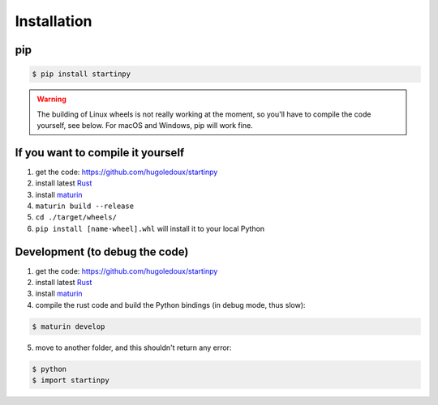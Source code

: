 
============
Installation
============

pip
---

.. code-block:: console

    $ pip install startinpy

.. WARNING::
    The building of Linux wheels is not really working at the moment, so you'll have to compile the code yourself, see below.
    For macOS and Windows, pip will work fine.


If you want to compile it yourself
----------------------------------

1. get the code: https://github.com/hugoledoux/startinpy
2. install latest `Rust <https://www.rust-lang.org/>`_ 
3. install `maturin <https://github.com/PyO3/maturin>`_ 
4. ``maturin build --release``
5. ``cd ./target/wheels/``
6. ``pip install [name-wheel].whl`` will install it to your local Python



Development (to debug the code)
-------------------------------

1. get the code: https://github.com/hugoledoux/startinpy
2. install latest `Rust <https://www.rust-lang.org/>`_ 
3. install `maturin <https://github.com/PyO3/maturin>`_ 
4. compile the rust code and build the Python bindings (in debug mode, thus slow):

.. code-block:: console 

    $ maturin develop

5. move to another folder, and this shouldn't return any error:
   
.. code-block:: console

    $ python
    $ import startinpy